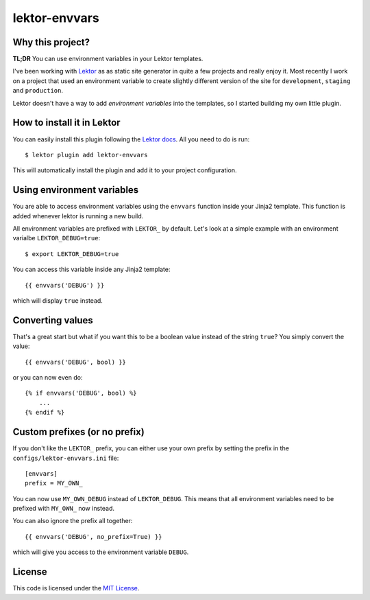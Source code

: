 lektor-envvars
##############

.. image:: https://circleci.com/gh/elbaschid/lektor-envvars.svg?style=svg
    :target: https://circleci.com/gh/elbaschid/lektor-envvars


Why this project?
-----------------

**TL;DR** You can use environment variables in your Lektor templates.

I've been working with `Lektor <https://www.getlektor.com/docs/plugins/>`_ as as
static site generator in quite a few projects and really enjoy it. Most recently
I work on a project that used an environment variable to create slightly
different version of the site for ``development``, ``staging`` and ``production``.

Lektor doesn't have a way to add *environment variables* into the templates, so
I started building my own little plugin.


How to install it in Lektor
---------------------------

You can easily install this plugin following the `Lektor docs
<https://www.getlektor.com/docs/plugins/>`_. All you need to do is run::

    $ lektor plugin add lektor-envvars

This will automatically install the plugin and add it to your project
configuration.


Using environment variables
---------------------------

You are able to access environment variables using the ``envvars`` function
inside your Jinja2 template. This function is added whenever lektor is running
a new build. 

All environment variables are prefixed with ``LEKTOR_`` by default. Let's look
at a simple example with an environment varialbe ``LEKTOR_DEBUG=true``::

    $ export LEKTOR_DEBUG=true

You can access this variable inside any Jinja2 template::

    {{ envvars('DEBUG') }}

which will display ``true`` instead.


Converting values
-----------------

That's a great start but what if you want this to be a boolean value instead of
the string ``true``? You simply convert the value::

    {{ envvars('DEBUG', bool) }}

or you can now even do::

    {% if envvars('DEBUG', bool) %}
        ...
    {% endif %}


Custom prefixes (or no prefix)
------------------------------

If you don't like the ``LEKTOR_`` prefix, you can either use your own prefix by
setting the prefix in the ``configs/lektor-envvars.ini`` file::

    [envvars]
    prefix = MY_OWN_

You can now use ``MY_OWN_DEBUG`` instead of ``LEKTOR_DEBUG``. This means that
all environment variables need to be prefixed with ``MY_OWN_`` now instead.

You can also ignore the prefix all together::

    {{ envvars('DEBUG', no_prefix=True) }}

which will give you access to the environment variable ``DEBUG``.


License
-------

This code is licensed under the `MIT License`_.

.. _`MIT License`: https://github.com/elbaschid/lektor-envvars/blob/master/LICENSE
